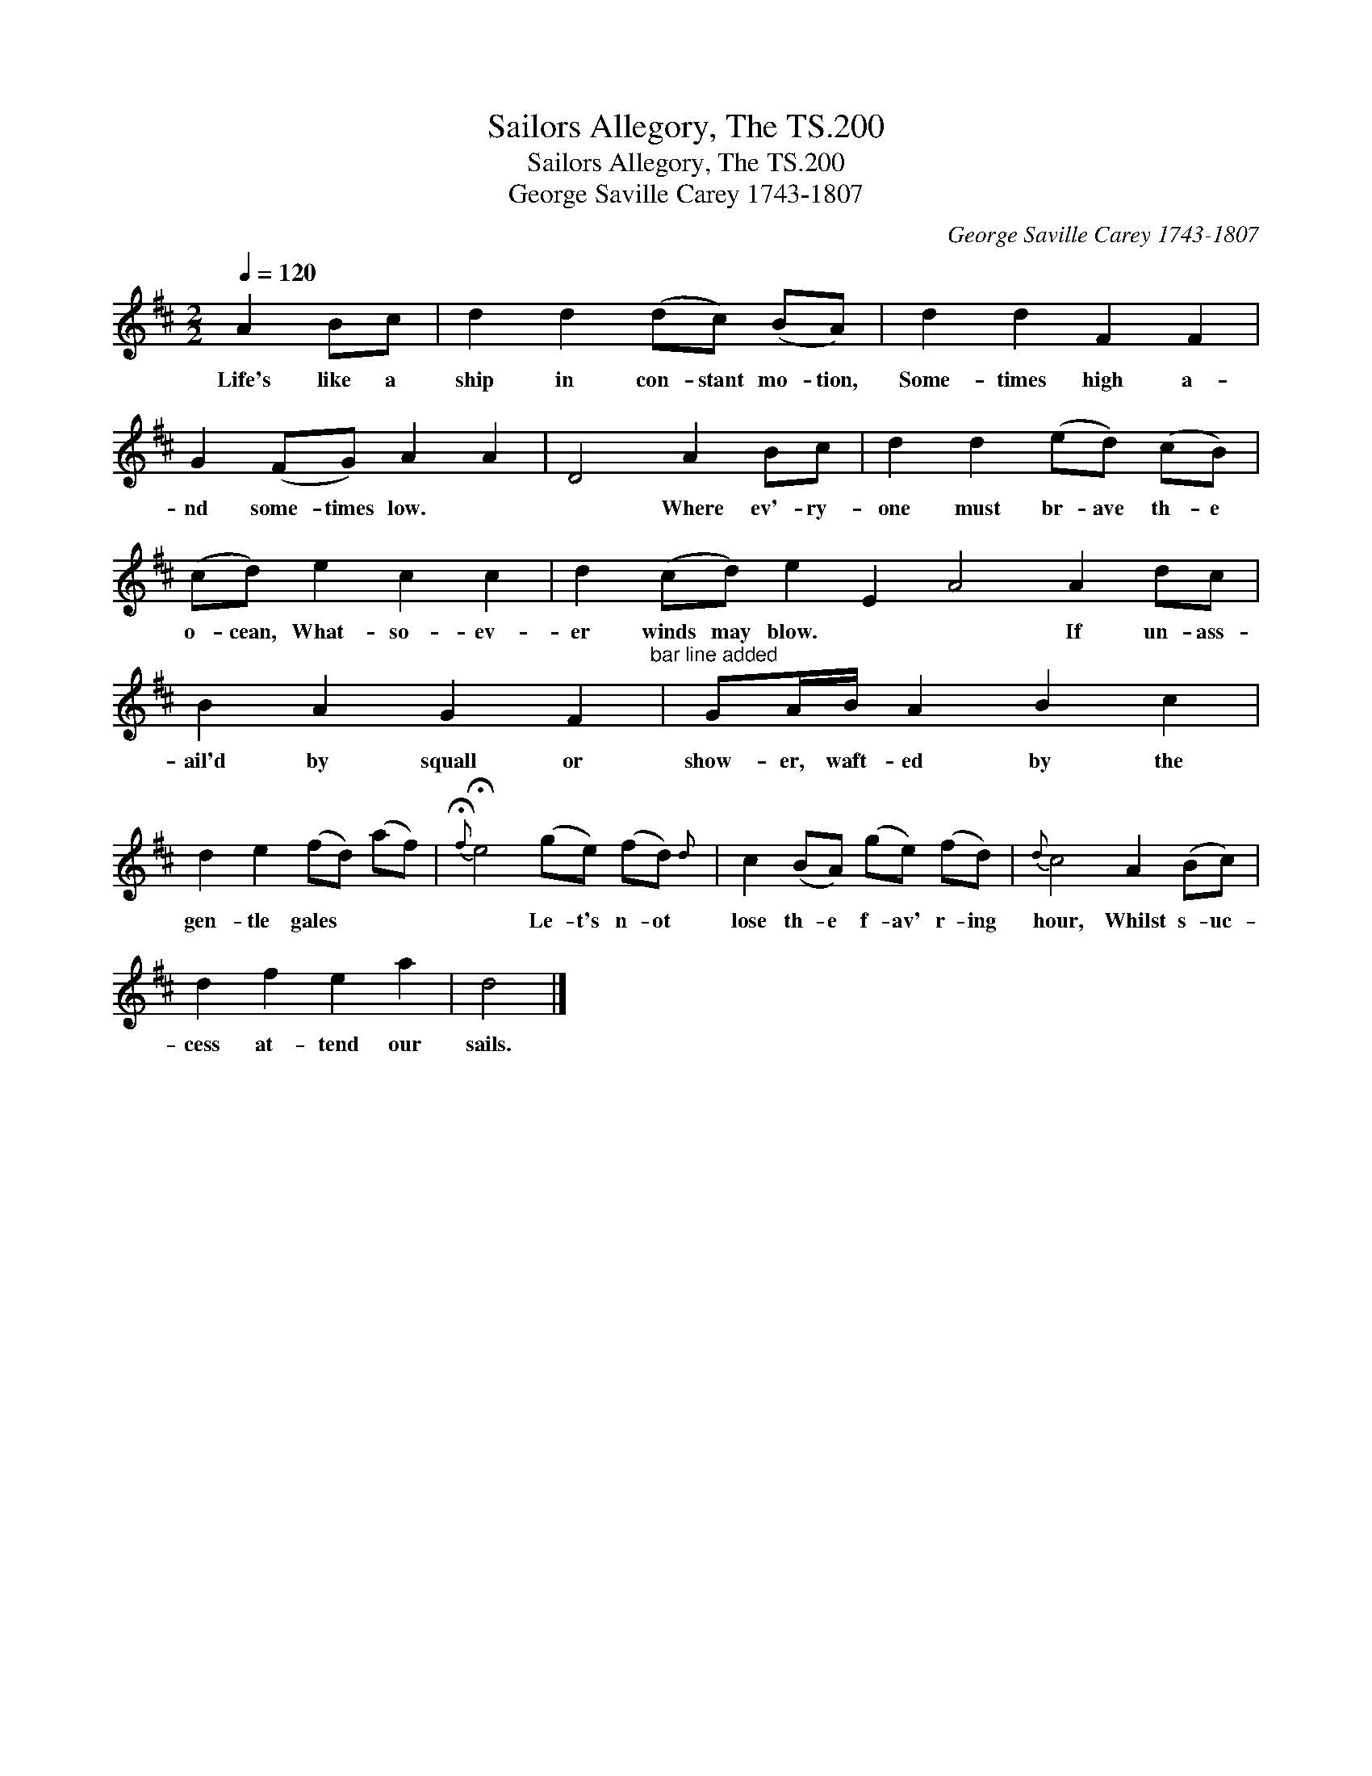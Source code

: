 X:1
T:Sailors Allegory, The TS.200
T:Sailors Allegory, The TS.200
T:George Saville Carey 1743-1807
C:George Saville Carey 1743-1807
L:1/8
Q:1/4=120
M:2/2
K:D
V:1 treble 
V:1
 A2 Bc | d2 d2 (dc) (BA) | d2 d2 F2 F2 | G2 (FG) A2 A2 | D4 A2 Bc | d2 d2 (ed) (cB) | %6
w: Life's like a|ship in con- stant mo- tion,|Some- times high a-|nd some- times low. *|* Where ev'- ry-|one must br- ave th- e|
 (cd) e2 c2 c2 | d2 (cd) e2 E2 A4 A2 dc | B2 A2 G2 F2"^bar line added" | GA/B/ A2 B2 c2 | %10
w: o- cean, What- so- ev-|er winds may blow. * * If un- ass-|ail'd by squall or|show- er, waft- ed by the|
 d2 e2 (fd) (af) |{!fermata!f} !fermata!e4 (ge) (fd){d} | c2 (BA) (ge) (fd) |{d} c4 A2 (Bc) | %14
w: gen- tle gales * * *|* Le- t's n- ot|lose th- e f- av' r- ing|hour, Whilst s- uc-|
 d2 f2 e2 a2 | d4 |] %16
w: cess at- tend our|sails.|

